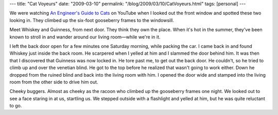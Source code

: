 ---
title: "Cat Voyeurs"
date: "2009-03-10"
permalink: "/blog/2009/03/10/CatVoyeurs.html"
tags: [personal]
---



.. image:: /content/binary/cat-voyeurs.jpg
    :alt: Cat Voyeurs
    :class: right-float

We were watching `An Engineer's Guide to Cats`_ on YouTube
when I looked out the front window and spotted these two looking in.
They climbed up the six-foot gooseberry frames to the windowsill.

Meet Whiskey and Guinness, from next door.
They think they own the place.
When it's hot in the summer, they've been known to stroll in
and wander around our living room—while we're in it.

I left the back door open for a few minutes one Saturday morning,
while packing the car.
I came back in and found Whiskey just inside the back room.
He scarpered when I yelled at him and I slammed the door behind him.
It was then that I discovered that Guinness was now locked in.
He tore past me, to get out the back door.
He couldn't, so he tried to climb up and over the venetian blind.
He got to the top before he realized that wasn't going to work either.
Down he dropped from the ruined blind and back into the living room with him.
I opened the door wide and stamped into the living room
from the other side to drive him out.

Cheeky buggers.
Almost as cheeky as the racoon who climbed up the gooseberry frames one night.
We looked out to see a face staring in at us, startling us.
We stepped outside with a flashlight and yelled at him,
but he was quite reluctant to go.

.. _An Engineer's Guide to Cats:
    http://www.youtube.com/watch?v=mHXBL6bzAR4

.. _permalink:
    /blog/2009/03/10/CatVoyeurs.html
